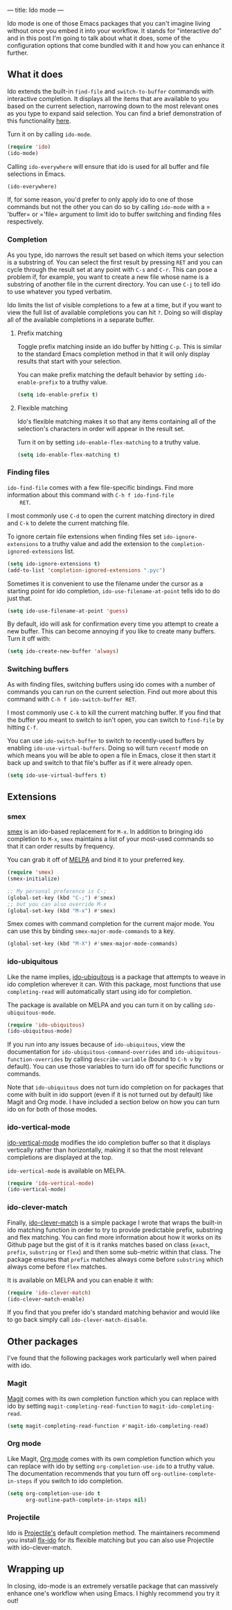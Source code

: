 ---
title: Ido mode
---

Ido mode is one of those Emacs packages that you can't imagine living
without once you embed it into your workflow.  It stands for
"interactive do" and in this post I'm going to talk about what it
does, some of the configuration options that come bundled with it and
how you can enhance it further.

** What it does
   Ido extends the built-in =find-file= and =switch-to-buffer=
   commands with interactive completion.  It displays all the items
   that are available to you based on the current selection, narrowing
   down to the most relevant ones as you type to expand said
   selection.  You can find a brief demonstration of this
   functionality [[https://asciinema.org/a/27740][here]].

   Turn it on by calling =ido-mode=.

   #+BEGIN_SRC emacs-lisp
     (require 'ido)
     (ido-mode)
   #+END_SRC

   Calling =ido-everywhere= will ensure that ido is used for all
   buffer and file selections in Emacs.

   #+BEGIN_SRC emacs-lisp
     (ido-everywhere)
   #+END_SRC

   If, for some reason, you'd prefer to only apply ido to one of those
   commands but not the other you can do so by calling =ido-mode= with
   a =​'buffer= or =​'file= argument to limit ido to buffer switching
   and finding files respectively.

*** Completion
    As you type, ido narrows the result set based on which items your
    selection is a substring of.  You can select the first result by
    pressing =RET= and you can cycle through the result set at any
    point with =C-s= and =C-r=.  This can pose a problem if, for
    example, you want to create a new file whose name is a substring
    of another file in the current directory.  You can use =C-j= to
    tell ido to use whatever you typed verbatim.

    Ido limits the list of visible completions to a few at a time, but
    if you want to view the full list of available completions you can
    hit =?=.  Doing so will display all of the available completions
    in a separate buffer.

**** Prefix matching
     Toggle prefix matching inside an ido buffer by hitting =C-p=.
     This is similar to the standard Emacs completion method in that
     it will only display results that start with your selection.

     You can make prefix matching the default behavior by setting
     =ido-enable-prefix= to a truthy value.

     #+BEGIN_SRC emacs-lisp
       (setq ido-enable-prefix t)
     #+END_SRC

**** Flexible matching
     Ido's flexible matching makes it so that any items containing all
     of the selection's characters in order will appear in the result
     set.

     Turn it on by setting =ido-enable-flex-matching= to a truthy
     value.

     #+BEGIN_SRC emacs-lisp
       (setq ido-enable-flex-matching t)
     #+END_SRC

*** Finding files
    =ido-find-file= comes with a few file-specific bindings.  Find
    more information about this command with =C-h f ido-find-file
    RET=.

    I most commonly use =C-d= to open the current matching directory
    in dired and =C-k= to delete the current matching file.

    To ignore certain file extensions when finding files set
    =ido-ignore-extensions= to a truthy value and add the extension to
    the =completion-ignored-extensions= list.

    #+BEGIN_SRC emacs-lisp
      (setq ido-ignore-extensions t)
      (add-to-list 'completion-ignored-extensions ".pyc")
    #+END_SRC

    Sometimes it is convenient to use the filename under the cursor as
    a starting point for ido completion, =ido-use-filename-at-point=
    tells ido to do just that.

    #+BEGIN_SRC emacs-lisp
      (setq ido-use-filename-at-point 'guess)
    #+END_SRC

    By default, ido will ask for confirmation every time you attempt
    to create a new buffer.  This can become annoying if you like to
    create many buffers.  Turn it off with:

    #+BEGIN_SRC emacs-lisp
      (setq ido-create-new-buffer 'always)
    #+END_SRC

*** Switching buffers
    As with finding files, switching buffers using ido comes with a
    number of commands you can run on the current selection.  Find out
    more about this command with =C-h f ido-switch-buffer RET=.

    I most commonly use =C-k= to kill the current matching buffer.  If
    you find that the buffer you meant to switch to isn't open, you
    can switch to =find-file= by hitting =C-f=.

    You can use =ido-switch-buffer= to switch to recently-used buffers
    by enabling =ido-use-virtual-buffers=.  Doing so will turn
    =recentf= mode on which means you will be able to open a file in
    Emacs, close it then start it back up and switch to that file's
    buffer as if it were already open.

    #+BEGIN_SRC emacs-lisp
      (setq ido-use-virtual-buffers t)
    #+END_SRC

** Extensions
*** smex
    [[https://github.com/nonsequitur/smex][smex]] is an ido-based replacement for =M-x=.  In addition to
    bringing ido completion to =M-x=, =smex= maintains a list of your
    most-used commands so that it can order results by frequency.

    You can grab it off of [[http://melpa.org/][MELPA]] and bind it to your preferred key.

    #+BEGIN_SRC emacs-lisp
      (require 'smex)
      (smex-initialize)

      ;; My personal preference is C-;
      (global-set-key (kbd "C-;") #'smex)
      ;; but you can also override M-x
      (global-set-key (kbd "M-x") #'smex)
    #+END_SRC

    Smex comes with command completion for the current major mode.
    You can use this by binding =smex-major-mode-commands= to a key.

    #+BEGIN_SRC emacs-lisp
      (global-set-key (kbd "M-X") #'smex-major-mode-commands)
    #+END_SRC

*** ido-ubiquitous
    Like the name implies, [[https://github.com/DarwinAwardWinner/ido-ubiquitous][ido-ubiquitous]] is a package that attempts
    to weave in ido completion wherever it can.  With this package,
    most functions that use =completing-read= will automatically start
    using ido for completion.

    The package is available on MELPA and you can turn it on by
    calling =ido-ubiquitous-mode=.

    #+BEGIN_SRC emacs-lisp
      (require 'ido-ubiquitous)
      (ido-ubiquitous-mode)
    #+END_SRC

    If you run into any issues because of =ido-ubiquitous=, view the
    documentation for =ido-ubiquitous-command-overrides= and
    =ido-ubiquitous-function-overrides= by calling =describe-variable=
    (bound to =C-h v= by default).  You can use those variables to
    turn ido off for specific functions or commands.

    Note that =ido-ubiquitous= does not turn ido completion on for
    packages that come with built in ido support (even if it is not
    turned out by default) like Magit and Org mode.  I have included a
    section below on how you can turn ido on for both of those modes.

*** ido-vertical-mode
    [[https://github.com/creichert/ido-vertical-mode.el][ido-vertical-mode]] modifies the ido completion buffer so that it
    displays vertically rather than horizontally, making it so that
    the most relevant completions are displayed at the top.

    =ido-vertical-mode= is available on MELPA.

    #+BEGIN_SRC emacs-lisp
      (require 'ido-vertical-mode)
      (ido-vertical-mode)
    #+END_SRC

*** ido-clever-match
    Finally, [[https://github.com/Bogdanp/ido-clever-match][ido-clever-match]] is a simple package I wrote that wraps
    the built-in ido matching function in order to try to provide
    predictable prefix, substring and flex matching.  You can find
    more information about how it works on its Github page but the
    gist of it is it ranks matches based on class (=exact=, =prefix=,
    =substring= or =flex=) and then some sub-metric within that class.
    The package ensures that =prefix= matches always come before
    =substring= which always come before =flex= matches.

    It is available on MELPA and you can enable it with:

    #+BEGIN_SRC emacs-lisp
      (require 'ido-clever-match)
      (ido-clever-match-enable)
    #+END_SRC

    If you find that you prefer ido's standard matching behavior and
    would like to go back simply call =ido-clever-match-disable=.

** Other packages
   I've found that the following packages work particularly well when
   paired with ido.

*** Magit
    [[https://github.com/magit/magit][Magit]] comes with its own completion function which you can replace
    with ido by setting =magit-completing-read-function= to
    =magit-ido-completing-read=.

    #+BEGIN_SRC emacs-lisp
      (setq magit-completing-read-function #'magit-ido-completing-read)
    #+END_SRC

*** Org mode
    Like Magit, [[http://orgmode.org/][Org mode]] comes with its own completion function which
    you can replace with ido by setting =org-completion-use-ido= to a
    truthy value.  The documentation recommends that you turn off
    =org-outline-complete-in-steps= if you switch to ido completion.

    #+BEGIN_SRC emacs-lisp
      (setq org-completion-use-ido t
            org-outline-path-complete-in-steps nil)
    #+END_SRC

*** Projectile
    Ido is [[https://github.com/bbatsov/projectile][Projectile's]] default completion method.  The maintainers
    recommend you install [[https://github.com/lewang/flx][flx-ido]] for its flexible matching but you
    can also use Projectile with ido-clever-match.

** Wrapping up
   In closing, ido-mode is an extremely versatile package that can
   massively enhance one's workflow when using Emacs.  I highly
   recommend you try it out!
